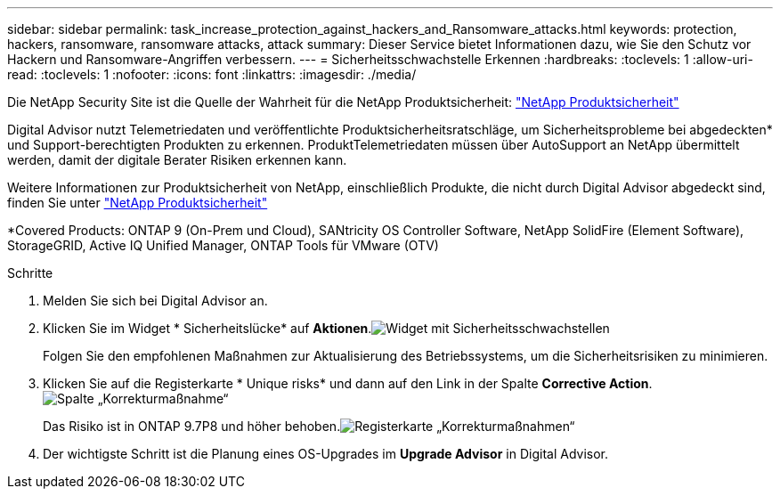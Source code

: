 ---
sidebar: sidebar 
permalink: task_increase_protection_against_hackers_and_Ransomware_attacks.html 
keywords: protection, hackers, ransomware, ransomware attacks, attack 
summary: Dieser Service bietet Informationen dazu, wie Sie den Schutz vor Hackern und Ransomware-Angriffen verbessern. 
---
= Sicherheitsschwachstelle Erkennen
:hardbreaks:
:toclevels: 1
:allow-uri-read: 
:toclevels: 1
:nofooter: 
:icons: font
:linkattrs: 
:imagesdir: ./media/


[role="lead"]
Die NetApp Security Site ist die Quelle der Wahrheit für die NetApp Produktsicherheit: link:https://security.netapp.com["NetApp Produktsicherheit"^]

Digital Advisor nutzt Telemetriedaten und veröffentlichte Produktsicherheitsratschläge, um Sicherheitsprobleme bei abgedeckten* und Support-berechtigten Produkten zu erkennen. ProduktTelemetriedaten müssen über AutoSupport an NetApp übermittelt werden, damit der digitale Berater Risiken erkennen kann.

Weitere Informationen zur Produktsicherheit von NetApp, einschließlich Produkte, die nicht durch Digital Advisor abgedeckt sind, finden Sie unter link:https://security.netapp.com["NetApp Produktsicherheit"^]

*Covered Products: ONTAP 9 (On-Prem und Cloud), SANtricity OS Controller Software, NetApp SolidFire (Element Software), StorageGRID, Active IQ Unified Manager, ONTAP Tools für VMware (OTV)

.Schritte
. Melden Sie sich bei Digital Advisor an.
. Klicken Sie im Widget * Sicherheitslücke* auf *Aktionen*.image:Security_Image 1 Ransomware attacks.png["Widget mit Sicherheitsschwachstellen"]
+
Folgen Sie den empfohlenen Maßnahmen zur Aktualisierung des Betriebssystems, um die Sicherheitsrisiken zu minimieren.

. Klicken Sie auf die Registerkarte * Unique risks* und dann auf den Link in der Spalte *Corrective Action*.image:Corrective Action_Image 2 Ransomware attacks.png["Spalte „Korrekturmaßnahme“"]
+
Das Risiko ist in ONTAP 9.7P8 und höher behoben.image:Remediations_Image 3 Ransomware attacks.png["Registerkarte „Korrekturmaßnahmen“"]

. Der wichtigste Schritt ist die Planung eines OS-Upgrades im *Upgrade Advisor* in Digital Advisor.

